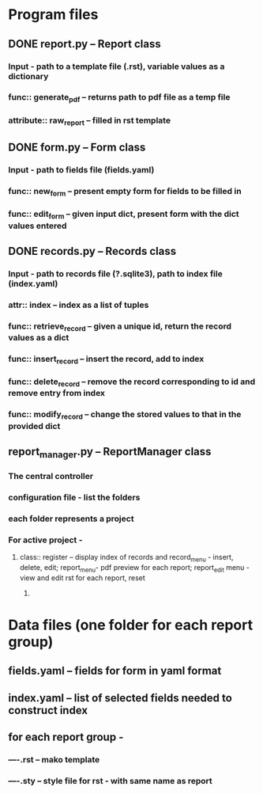 * Program files
** DONE report.py -- Report class 
*** Input - path to a template file (.rst), variable values as a dictionary
*** func:: generate_pdf -- returns path to pdf file as a temp file
*** attribute:: raw_report -- filled in rst template

** DONE form.py -- Form class
*** Input - path to fields file (fields.yaml)
*** func:: new_form -- present empty form for fields to be filled in
*** func:: edit_form -- given input dict, present form with the dict values entered
    
** DONE records.py -- Records class
*** Input - path to records file (?.sqlite3), path to index file (index.yaml)
*** attr:: index -- index as a list of tuples
*** func:: retrieve_record -- given a unique id, return the record values as a dict
*** func:: insert_record -- insert the record, add to index
*** func:: delete_record -- remove the record corresponding to id and remove entry from index
*** func:: modify_record -- change the stored values to that in the provided dict
    
** report_manager.py -- ReportManager class
*** The central controller
*** configuration file - list the folders
*** each folder represents a project
*** For active project  -
**** class:: register -- display index of records and record_menu - insert, delete, edit; report_menu- pdf preview for each report; report_edit menu - view and edit rst for each report, reset
***** 

     
* Data files (one folder for each report group)
** fields.yaml -- fields for form in yaml format
** index.yaml -- list of selected fields needed to construct index
** for each report group -
*** ----.rst -- mako template
*** ----.sty -- style file for rst - with same name as report
